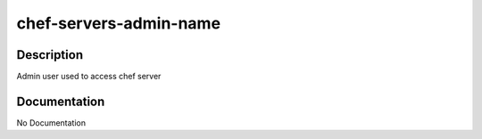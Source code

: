 =======================
chef-servers-admin-name
=======================

Description
===========
Admin user used to access chef server

Documentation
=============

No Documentation
